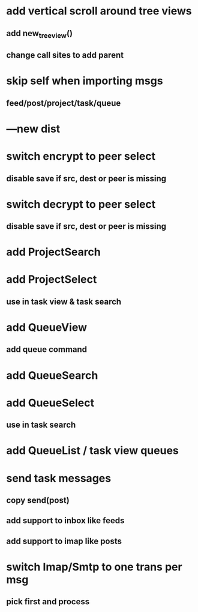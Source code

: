 * add vertical scroll around tree views
** add new_tree_view()
** change call sites to add parent
* skip self when importing msgs 
** feed/post/project/task/queue
* ---new dist
* switch encrypt to peer select
** disable save if src, dest or peer is missing
* switch decrypt to peer select
** disable save if src, dest or peer is missing
* add ProjectSearch
* add ProjectSelect
** use in task view & task search
* add QueueView
** add queue command
* add QueueSearch
* add QueueSelect
** use in task search
* add QueueList / task view queues
* send task messages
** copy send(post)
** add support to inbox like feeds
** add support to imap like posts
* switch Imap/Smtp to one trans per msg
** pick first and process

